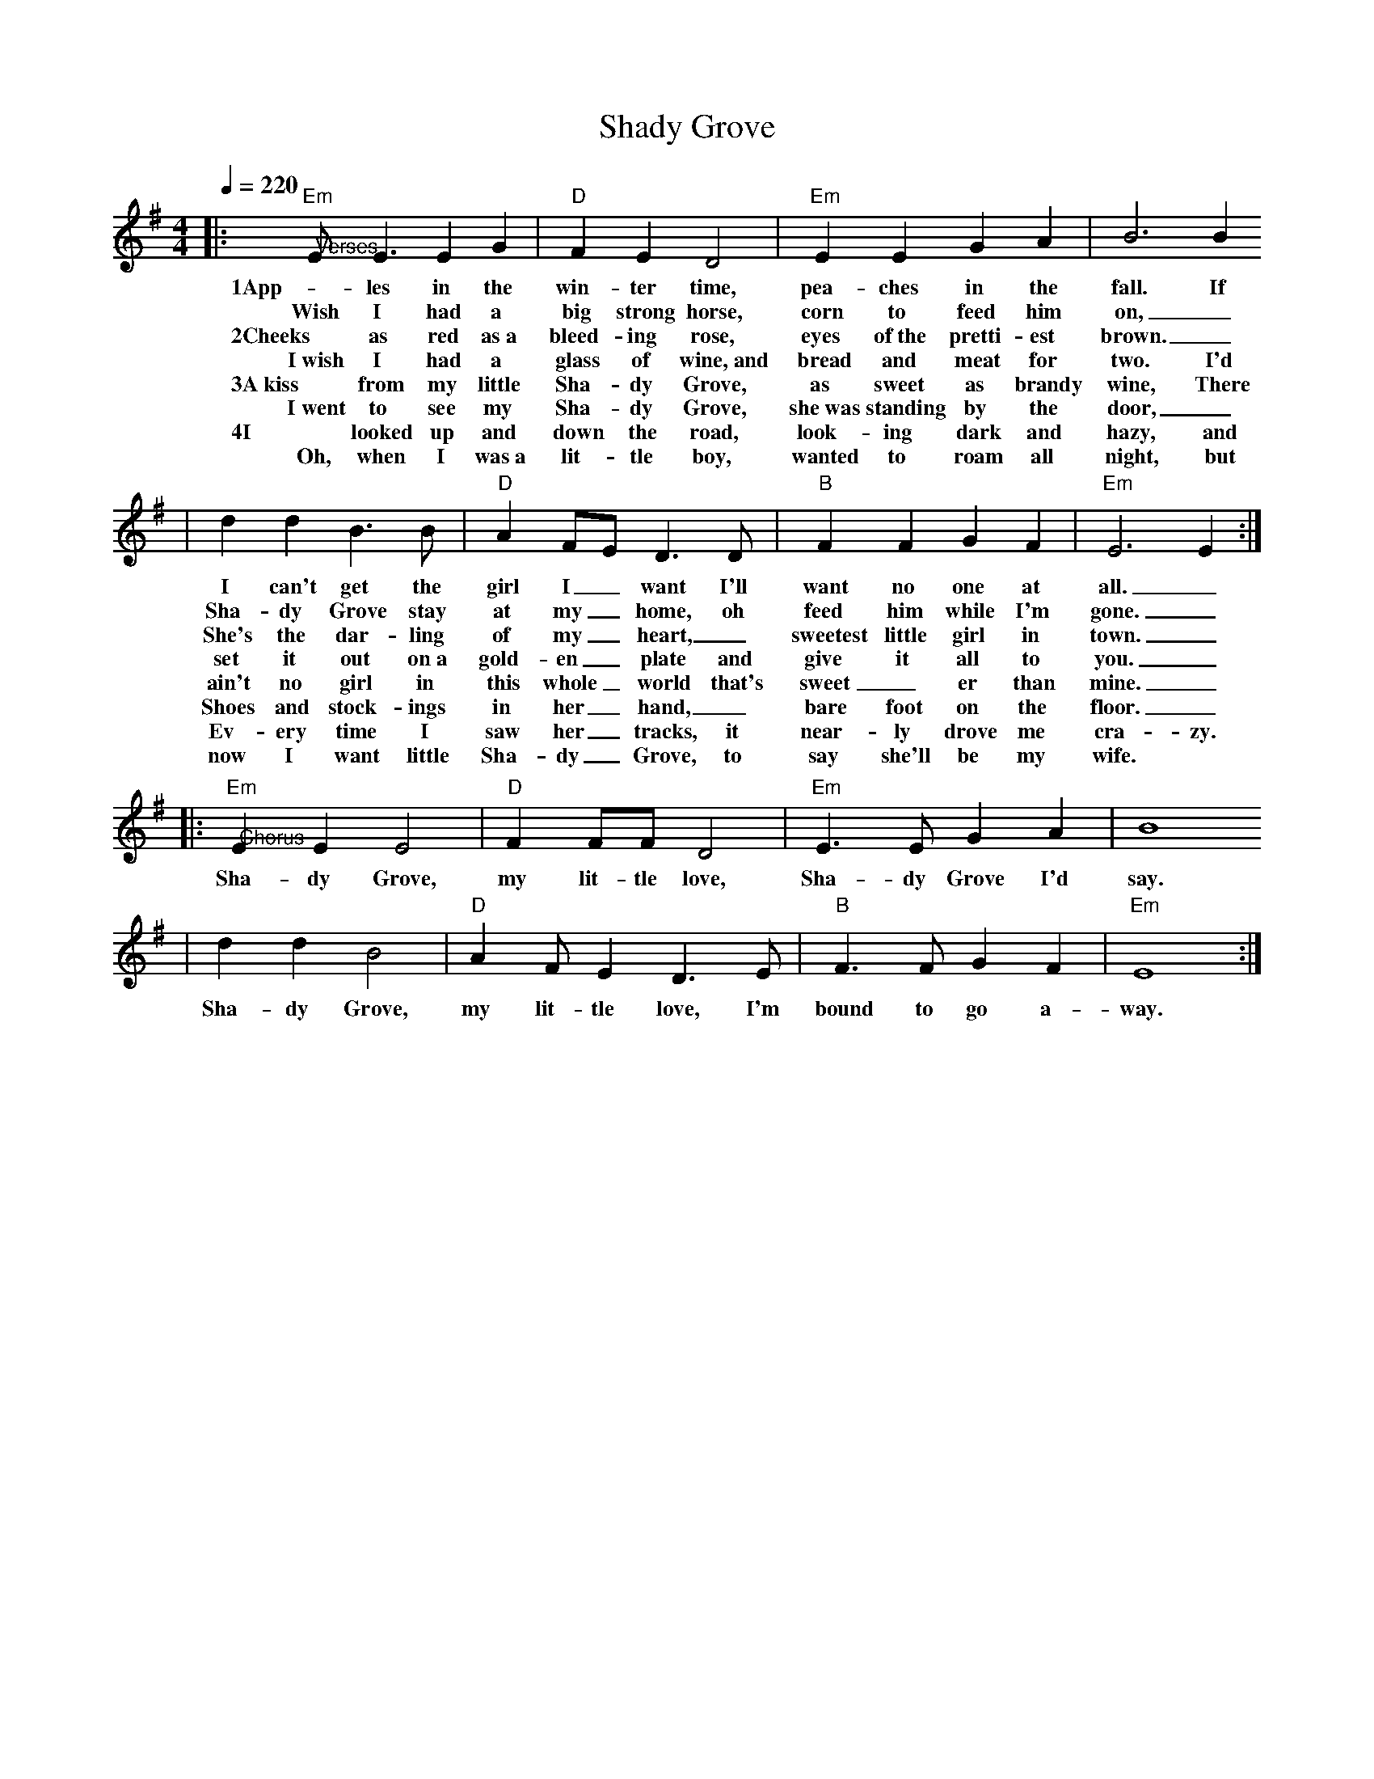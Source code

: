 X:1
T:Shady Grove 
M:4/4
L:1/8
Q:1/4=220
K:Em
|:"@Verses""Em"E E3 E2 G2|"D"F2 E2 D4|"Em"E2 E2 G2 A2|B6 B2
w:1App-les in the win-ter time, pea-ches in the fall. If
w:Wish I had a big strong horse, corn to feed him on,_
w:2Cheeks as red as~a bleed-ing rose, eyes of~the pretti-est brown._
w:I~wish I had a glass of wine,~and bread and meat for two. I'd
w:3A~kiss from my little Sha-dy Grove, as sweet as brandy wine, There
w:I~went to see my Sha-dy Grove, she~was standing by the door,_
w:4I looked up and down the road, look-ing dark and hazy, and
w:Oh, when I was~a lit-tle boy, wanted to roam all night, but
|d2 d2 B3 B|"D"A2 FE D3 D|"B"F2 F2 G2 F2|"Em"E6 E2:|
w:I can't get the girl I_ want I'll want no one at all._
w:Sha-dy Grove stay at my_ home, oh feed him while I'm gone._
w:She's the dar-ling of my_ heart,_ sweetest little girl in town._
w:set it out on~a gold-en_ plate and give it all to you._
w:ain't no girl in this whole_ world that's sweet_er than mine._
w:Shoes and stock-ings in her_ hand,_ bare foot on the floor._
w:Ev-ery time I saw her_ tracks, it near-ly drove me cra-zy.
w:now I want little Sha-dy_ Grove, to say she'll be my wife.
|:"@Chorus""Em"E2 E2 E4|"D"F2 FF D4|"Em"E3E G2 A2|B8
w:Sha-dy Grove, my lit-tle love, Sha-dy Grove I'd say.
|d2 d2 B4|"D"A2 FE2 D3 E|"B"F3 F G2 F2|"Em"E8:|
w:Sha-dy Grove, my lit-tle love, I'm bound to go a-way.
